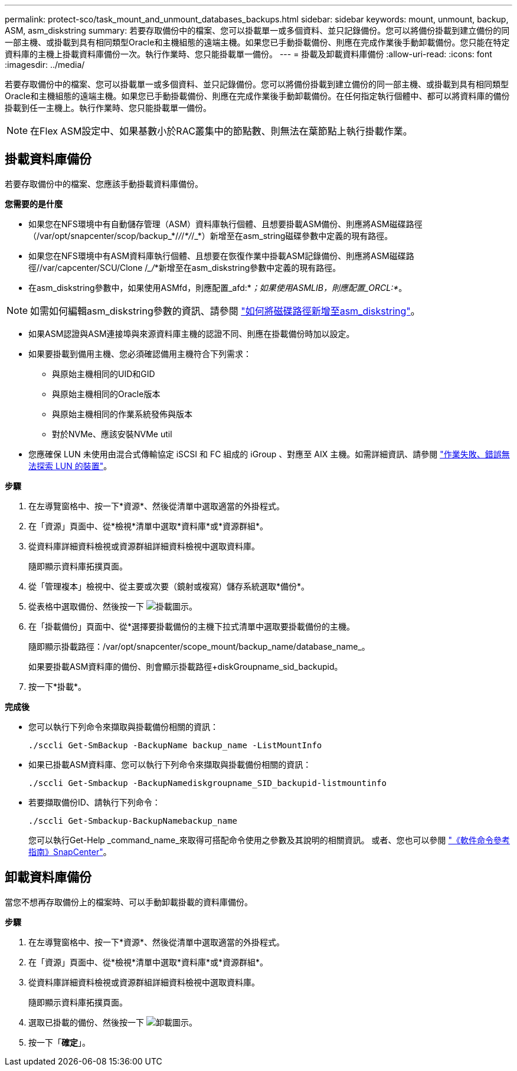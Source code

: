 ---
permalink: protect-sco/task_mount_and_unmount_databases_backups.html 
sidebar: sidebar 
keywords: mount, unmount, backup, ASM, asm_diskstring 
summary: 若要存取備份中的檔案、您可以掛載單一或多個資料、並只記錄備份。您可以將備份掛載到建立備份的同一部主機、或掛載到具有相同類型Oracle和主機組態的遠端主機。如果您已手動掛載備份、則應在完成作業後手動卸載備份。您只能在特定資料庫的主機上掛載資料庫備份一次。執行作業時、您只能掛載單一備份。 
---
= 掛載及卸載資料庫備份
:allow-uri-read: 
:icons: font
:imagesdir: ../media/


[role="lead"]
若要存取備份中的檔案、您可以掛載單一或多個資料、並只記錄備份。您可以將備份掛載到建立備份的同一部主機、或掛載到具有相同類型Oracle和主機組態的遠端主機。如果您已手動掛載備份、則應在完成作業後手動卸載備份。在任何指定執行個體中、都可以將資料庫的備份掛載到任一主機上。執行作業時、您只能掛載單一備份。


NOTE: 在Flex ASM設定中、如果基數小於RAC叢集中的節點數、則無法在葉節點上執行掛載作業。



== 掛載資料庫備份

若要存取備份中的檔案、您應該手動掛載資料庫備份。

*您需要的是什麼*

* 如果您在NFS環境中有自動儲存管理（ASM）資料庫執行個體、且想要掛載ASM備份、則應將ASM磁碟路徑（/var/opt/snapcenter/scop/backup_*/_/_/_*/_/_*）新增至在asm_string磁碟參數中定義的現有路徑。
* 如果您在NFS環境中有ASM資料庫執行個體、且想要在恢復作業中掛載ASM記錄備份、則應將ASM磁碟路徑//var/capcenter/SCU/Clone /__/_*新增至在asm_diskstring參數中定義的現有路徑。
* 在asm_diskstring參數中，如果使用ASMfd，則應配置_afd:*_；如果使用ASMLIB，則應配置_ORCL:*_。



NOTE: 如需如何編輯asm_diskstring參數的資訊、請參閱 https://kb.netapp.com/Advice_and_Troubleshooting/Data_Protection_and_Security/SnapCenter/Disk_paths_are_not_added_to_the_asm_diskstring_database_parameter["如何將磁碟路徑新增至asm_diskstring"^]。

* 如果ASM認證與ASM連接埠與來源資料庫主機的認證不同、則應在掛載備份時加以設定。
* 如果要掛載到備用主機、您必須確認備用主機符合下列需求：
+
** 與原始主機相同的UID和GID
** 與原始主機相同的Oracle版本
** 與原始主機相同的作業系統發佈與版本
** 對於NVMe、應該安裝NVMe util


* 您應確保 LUN 未使用由混合式傳輸協定 iSCSI 和 FC 組成的 iGroup 、對應至 AIX 主機。如需詳細資訊、請參閱 https://kb.netapp.com/mgmt/SnapCenter/SnapCenter_Plug-in_for_Oracle_operations_fail_with_error_Unable_to_discover_the_device_for_LUN_LUN_PATH["作業失敗、錯誤無法探索 LUN 的裝置"^]。


*步驟*

. 在左導覽窗格中、按一下*資源*、然後從清單中選取適當的外掛程式。
. 在「資源」頁面中、從*檢視*清單中選取*資料庫*或*資源群組*。
. 從資料庫詳細資料檢視或資源群組詳細資料檢視中選取資料庫。
+
隨即顯示資料庫拓撲頁面。

. 從「管理複本」檢視中、從主要或次要（鏡射或複寫）儲存系統選取*備份*。
. 從表格中選取備份、然後按一下 image:../media/mount_icon.gif["掛載圖示"]。
. 在「掛載備份」頁面中、從*選擇要掛載備份的主機下拉式清單中選取要掛載備份的主機。
+
隨即顯示掛載路徑：/var/opt/snapcenter/scope_mount/backup_name/database_name_。

+
如果要掛載ASM資料庫的備份、則會顯示掛載路徑+diskGroupname_sid_backupid。

. 按一下*掛載*。


*完成後*

* 您可以執行下列命令來擷取與掛載備份相關的資訊：
+
`./sccli Get-SmBackup -BackupName backup_name -ListMountInfo`

* 如果已掛載ASM資料庫、您可以執行下列命令來擷取與掛載備份相關的資訊：
+
`./sccli Get-Smbackup -BackupNamediskgroupname_SID_backupid-listmountinfo`

* 若要擷取備份ID、請執行下列命令：
+
`./sccli Get-Smbackup-BackupNamebackup_name`

+
您可以執行Get-Help _command_name_來取得可搭配命令使用之參數及其說明的相關資訊。
或者、您也可以參閱 https://library.netapp.com/ecm/ecm_download_file/ECMLP2885486["《軟件命令參考指南》SnapCenter"^]。





== 卸載資料庫備份

當您不想再存取備份上的檔案時、可以手動卸載掛載的資料庫備份。

*步驟*

. 在左導覽窗格中、按一下*資源*、然後從清單中選取適當的外掛程式。
. 在「資源」頁面中、從*檢視*清單中選取*資料庫*或*資源群組*。
. 從資料庫詳細資料檢視或資源群組詳細資料檢視中選取資料庫。
+
隨即顯示資料庫拓撲頁面。

. 選取已掛載的備份、然後按一下 image:../media/unmount_icon.gif["卸載圖示"]。
. 按一下「*確定*」。

